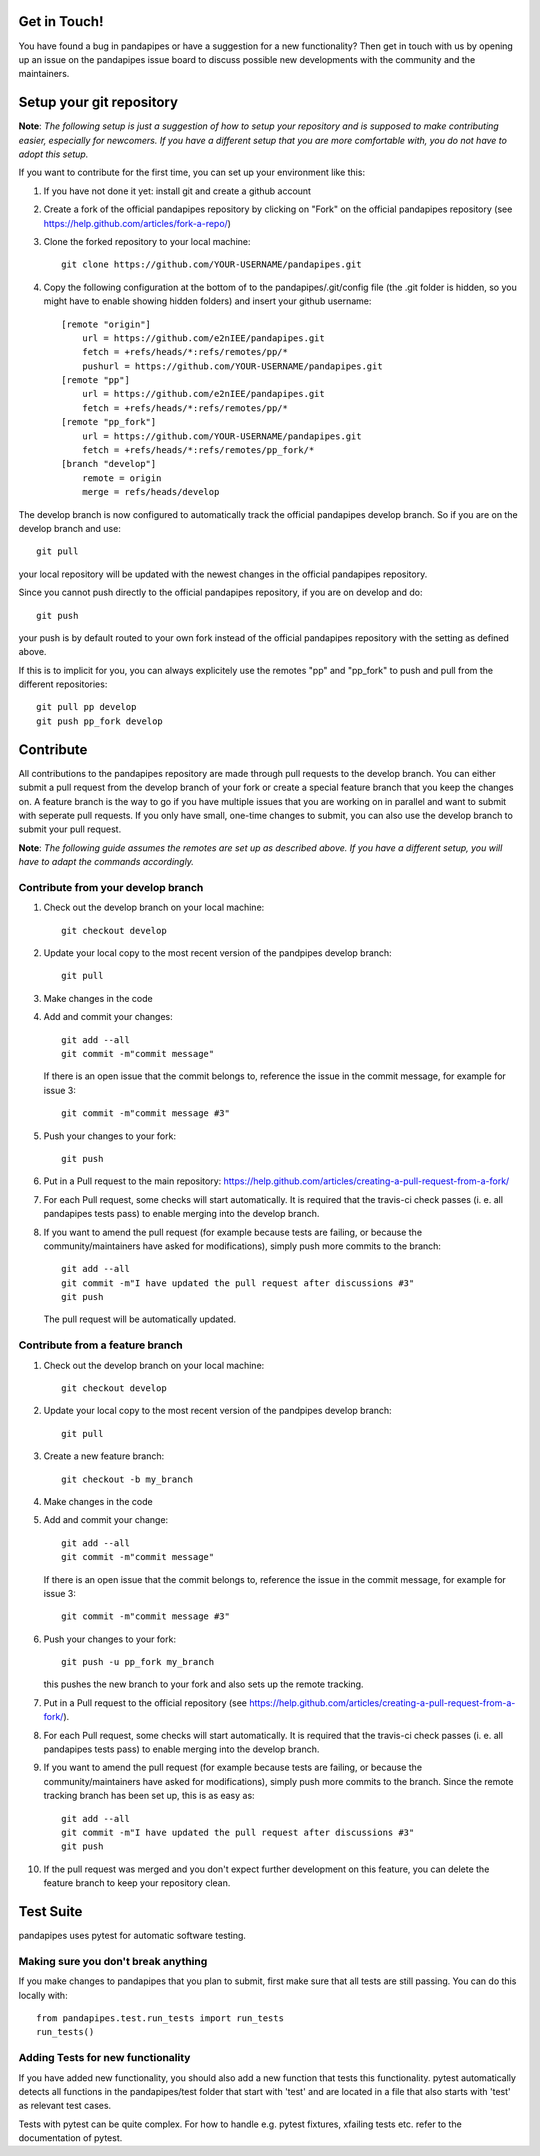 Get in Touch!
===============

You have found a bug in pandapipes or have a suggestion for a new functionality? Then get in touch with us by opening up an issue on the pandapipes issue board to discuss possible new developments with the community and the maintainers.


Setup your git repository
==============================

**Note**: *The following setup is just a suggestion of how to setup your repository and is supposed to make contributing easier, especially for newcomers. If you have a different setup that you are more comfortable with, you do not have to adopt this setup.*

If you want to contribute for the first time, you can set up your environment like this:

#. If you have not done it yet: install git and create a github account
#. Create a fork of the official pandapipes repository by clicking on "Fork" on the official pandapipes repository (see https://help.github.com/articles/fork-a-repo/)  
#. Clone the forked repository to your local machine: ::

    git clone https://github.com/YOUR-USERNAME/pandapipes.git

#. Copy the following configuration at the bottom of to the pandapipes/.git/config file (the .git folder is hidden, so you might have to enable showing hidden folders) and insert your github username: ::

    [remote "origin"]
        url = https://github.com/e2nIEE/pandapipes.git
        fetch = +refs/heads/*:refs/remotes/pp/*
        pushurl = https://github.com/YOUR-USERNAME/pandapipes.git
    [remote "pp"]
        url = https://github.com/e2nIEE/pandapipes.git
        fetch = +refs/heads/*:refs/remotes/pp/*
    [remote "pp_fork"]
        url = https://github.com/YOUR-USERNAME/pandapipes.git
        fetch = +refs/heads/*:refs/remotes/pp_fork/*
    [branch "develop"]
        remote = origin
        merge = refs/heads/develop
        
The develop branch is now configured to automatically track the official pandapipes develop branch. So if you are on the develop branch and use: ::

    git pull
    
your local repository will be updated with the newest changes in the official pandapipes repository.

Since you cannot push directly to the official pandapipes repository, if you are on develop and do: ::

    git push

your push is by default routed to your own fork instead of the official pandapipes repository with the setting as defined above.

If this is to implicit for you, you can always explicitely use the remotes "pp" and "pp_fork" to push and pull from the different repositories: ::

    git pull pp develop
    git push pp_fork develop

Contribute
=====================================

All contributions to the pandapipes repository are made through pull requests to the develop branch. You can either submit a pull request from the develop branch of your fork or create a special feature branch that you keep the changes on. A feature branch is the way to go if you have multiple issues that you are working on in parallel and want to submit with seperate pull requests. If you only have small, one-time changes to submit, you can also use the develop branch to submit your pull request.

**Note**: *The following guide assumes the remotes are set up as described above. If you have a different setup, you will have to adapt the commands accordingly.*

Contribute from your develop branch
------------------------------------

#. Check out the develop branch on your local machine: ::

    git checkout develop

#. Update your local copy to the most recent version of the pandpipes develop branch: ::

    git pull

#. Make changes in the code

#. Add and commit your changes: ::

    git add --all
    git commit -m"commit message"
   
   If there is an open issue that the commit belongs to, reference the issue in the commit message, for example for issue 3: ::

    git commit -m"commit message #3"

#. Push your changes to your fork: ::

    git push
    
#. Put in a Pull request to the main repository: https://help.github.com/articles/creating-a-pull-request-from-a-fork/

#. For each Pull request, some checks will start automatically. It is required that the travis-ci
   check passes (i. e. all pandapipes tests pass) to enable merging into the develop branch.

#. If you want to amend the pull request (for example because tests are failing, or because the community/maintainers have asked for modifications), simply push more commits to the branch: ::

    git add --all
    git commit -m"I have updated the pull request after discussions #3"
    git push
    
   The pull request will be automatically updated.

Contribute from a feature branch
------------------------------------

#. Check out the develop branch on your local machine: ::

    git checkout develop

#. Update your local copy to the most recent version of the pandpipes develop branch: ::

    git pull

#. Create a new feature branch: ::

    git checkout -b my_branch
    
#. Make changes in the code

#. Add and commit your change: ::

    git add --all
    git commit -m"commit message"
   
   If there is an open issue that the commit belongs to, reference the issue in the commit message, for example for issue 3: ::

    git commit -m"commit message #3"
    
#. Push your changes to your fork: ::

    git push -u pp_fork my_branch
    
   this pushes the new branch to your fork and also sets up the remote tracking. 
   
#. Put in a Pull request to the official repository (see https://help.github.com/articles/creating-a-pull-request-from-a-fork/).

#. For each Pull request, some checks will start automatically. It is required that the travis-ci
   check passes (i. e. all pandapipes tests pass) to enable merging into the develop branch.

#. If you want to amend the pull request (for example because tests are failing, or because the community/maintainers have asked for modifications), simply push more commits to the branch. Since the remote tracking branch has been set up, this is as easy as: ::

    git add --all
    git commit -m"I have updated the pull request after discussions #3"
    git push

#. If the pull request was merged and you don't expect further development on this feature, you can delete the feature branch to keep your repository clean.

Test Suite
================

pandapipes uses pytest for automatic software testing.

Making sure you don't break anything
---------------------------------------

If you make changes to pandapipes that you plan to submit, first make sure that all tests are still passing. You can do this locally with: ::

    from pandapipes.test.run_tests import run_tests
    run_tests()


Adding Tests for new functionality
-----------------------------------

If you have added new functionality, you should also add a new function that tests this functionality. pytest automatically detects all functions in the pandapipes/test folder that start with 'test' and are located in a file that also starts with 'test' as relevant test cases.

Tests with pytest can be quite complex. For how to handle e.g. pytest fixtures, xfailing tests etc. refer to the documentation of pytest.
